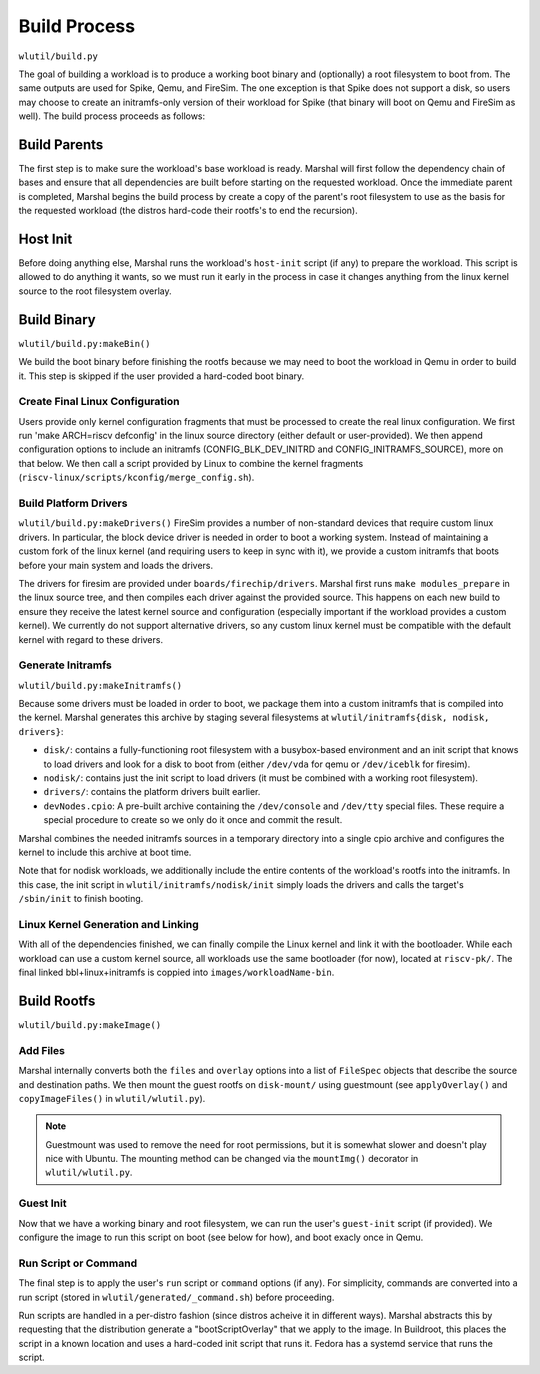 Build Process
=====================
``wlutil/build.py``

The goal of building a workload is to produce a working boot binary and
(optionally) a root filesystem to boot from. The same outputs are used for
Spike, Qemu, and FireSim. The one exception is that Spike does not support a
disk, so users may choose to create an initramfs-only version of their workload
for Spike (that binary will boot on Qemu and FireSim as well). The build process
proceeds as follows:

Build Parents
--------------------
The first step is to make sure the workload's base workload is ready. Marshal
will first follow the dependency chain of bases and ensure that all
dependencies are built before starting on the requested workload. Once the
immediate parent is completed, Marshal begins the build process by create a
copy of the parent's root filesystem to use as the basis for the requested
workload (the distros hard-code their rootfs's to end the recursion).

Host Init
-------------------
Before doing anything else, Marshal runs the workload's ``host-init`` script
(if any) to prepare the workload. This script is allowed to do anything it
wants, so we must run it early in the process in case it changes anything from
the linux kernel source to the root filesystem overlay.

Build Binary
--------------------------------------
``wlutil/build.py:makeBin()``

We build the boot binary before finishing the rootfs because we may need to
boot the workload in Qemu in order to build it. This step is skipped if the
user provided a hard-coded boot binary.

Create Final Linux Configuration
^^^^^^^^^^^^^^^^^^^^^^^^^^^^^^^^^^
Users provide only kernel configuration fragments that must be processed to
create the real linux configuration. We first run 'make ARCH=riscv defconfig'
in the linux source directory (either default or user-provided). We then append
configuration options to include an initramfs (CONFIG_BLK_DEV_INITRD and
CONFIG_INITRAMFS_SOURCE), more on that below. We then call a script provided by
Linux to combine the kernel fragments
(``riscv-linux/scripts/kconfig/merge_config.sh``).

Build Platform Drivers
^^^^^^^^^^^^^^^^^^^^^^^^^
``wlutil/build.py:makeDrivers()``
FireSim provides a number of non-standard devices that require custom linux
drivers. In particular, the block device driver is needed in order to boot a
working system. Instead of maintaining a custom fork of the linux kernel (and
requiring users to keep in sync with it), we provide a custom initramfs that
boots before your main system and loads the drivers.

The drivers for firesim are provided under ``boards/firechip/drivers``. Marshal
first runs ``make modules_prepare`` in the linux source tree, and then compiles
each driver against the provided source. This happens on each new build to
ensure they receive the latest kernel source and configuration (especially
important if the workload provides a custom kernel). We currently do not
support alternative drivers, so any custom linux kernel must be compatible with
the default kernel with regard to these drivers.

Generate Initramfs
^^^^^^^^^^^^^^^^^^^^^^^^^
``wlutil/build.py:makeInitramfs()``

Because some drivers must be loaded in order to boot, we package them into a
custom initramfs that is compiled into the kernel.  Marshal generates this
archive by staging several filesystems at ``wlutil/initramfs{disk, nodisk,
drivers}``:

* ``disk/``: contains a fully-functioning root filesystem with a busybox-based
  environment and an init script that knows to load drivers and look for a disk
  to boot from (either ``/dev/vda`` for qemu or ``/dev/iceblk`` for firesim).
* ``nodisk/``: contains just the init script to load drivers (it must be
  combined with a working root filesystem).
* ``drivers/``: contains the platform drivers built earlier.
* ``devNodes.cpio``: A pre-built archive containing the ``/dev/console`` and
  ``/dev/tty`` special files. These require a special procedure to create so we
  only do it once and commit the result.

Marshal combines the needed initramfs sources in a temporary directory into a
single cpio archive and configures the kernel to include this archive at boot
time.

Note that for nodisk workloads, we additionally include the entire contents of
the workload's rootfs into the initramfs. In this case, the init script in
``wlutil/initramfs/nodisk/init`` simply loads the drivers and calls the
target's ``/sbin/init`` to finish booting.

Linux Kernel Generation and Linking
^^^^^^^^^^^^^^^^^^^^^^^^^^^^^^^^^^^^^^
With all of the dependencies finished, we can finally compile the Linux kernel
and link it with the bootloader. While each workload can use a custom kernel
source, all workloads use the same bootloader (for now), located at
``riscv-pk/``. The final linked bbl+linux+initramfs is coppied into
``images/workloadName-bin``.

Build Rootfs
-------------------
``wlutil/build.py:makeImage()``

Add Files
^^^^^^^^^^^^^^^^^
Marshal internally converts both the ``files`` and ``overlay`` options into a
list of ``FileSpec`` objects that describe the source and destination paths. We
then mount the guest rootfs on ``disk-mount/`` using guestmount (see
``applyOverlay()`` and ``copyImageFiles()`` in ``wlutil/wlutil.py``).

.. Note:: Guestmount was used to remove the need for root permissions, but it
  is somewhat slower and doesn't play nice with Ubuntu. The mounting method can
  be changed via the ``mountImg()`` decorator in ``wlutil/wlutil.py``.

Guest Init
^^^^^^^^^^^^^^^
Now that we have a working binary and root filesystem, we can run the user's
``guest-init`` script (if provided). We configure the image to run this script
on boot (see below for how), and boot exacly once in Qemu.

Run Script or Command
^^^^^^^^^^^^^^^^^^^^^^^^
The final step is to apply the user's ``run`` script or ``command`` options (if
any). For simplicity, commands are converted into a run script (stored in
``wlutil/generated/_command.sh``) before proceeding.

Run scripts are handled in a per-distro fashion (since distros acheive it in
different ways). Marshal abstracts this by requesting that the distribution
generate a "bootScriptOverlay" that we apply to the image. In Buildroot, this
places the script in a known location and uses a hard-coded init script that
runs it. Fedora has a systemd service that runs the script.
